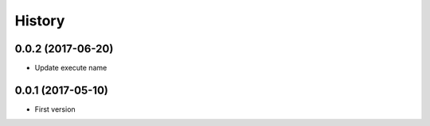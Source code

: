 =======
History
=======

0.0.2 (2017-06-20)
------------------

* Update execute name

0.0.1 (2017-05-10)
------------------

* First version

